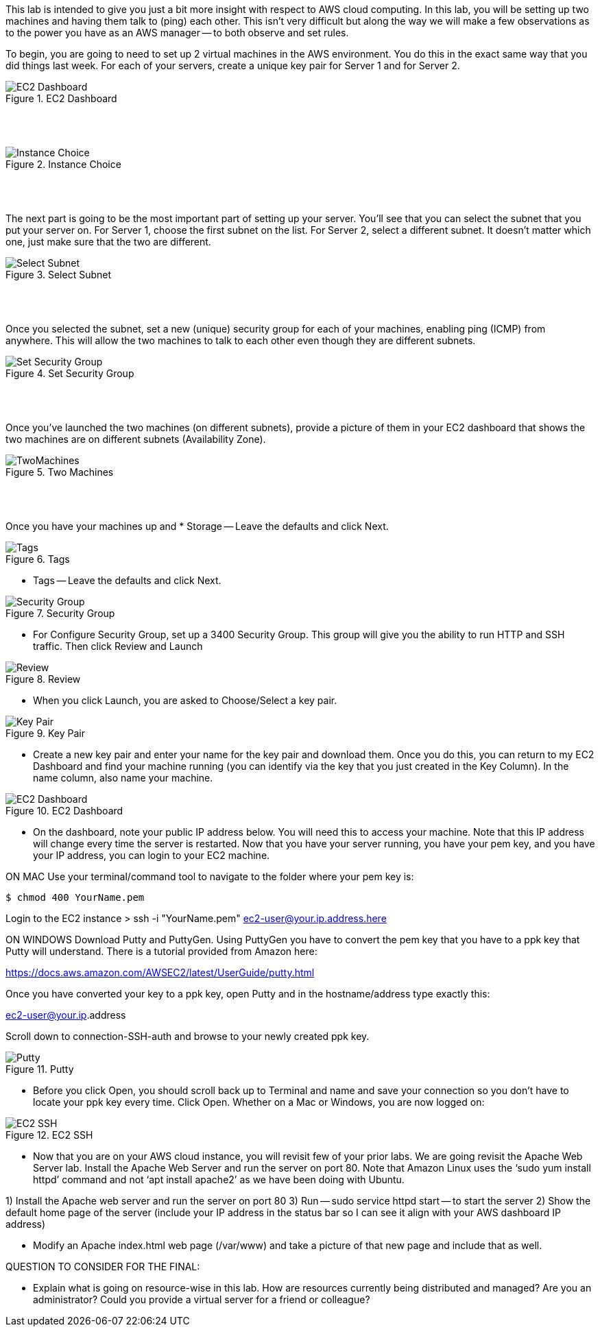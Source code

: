 ifndef::bound[]
:imagesdir: img
endif::[]

This lab is intended to give you just a bit more insight with respect to AWS cloud computing. In this lab, you will be setting up two machines and having them talk to (ping) each other. This isn't very difficult but along the way we will make a few observations as to the power you have as an AWS manager -- to both observe and set rules. 

To begin, you are going to need to set up 2 virtual machines in the AWS environment. You do this in the exact same way that you did things last week. For each of your servers, create a unique key pair for Server 1 and for Server 2. 


.EC2 Dashboard
image::SelectServer.png[EC2 Dashboard]

{nbsp} +
{nbsp} +
 

.Instance Choice
image::SelectServerType.png[Instance Choice]

{nbsp} +
{nbsp} +
 

The next part is going to be the most important part of setting up your server. You'll see that you can select the subnet that you put your server on. For Server 1, choose the first subnet on the list. For Server 2, select a different subnet. It doesn't matter which one, just make sure that the two are different. 

.Select Subnet
image::SelectSubnet.png[Select Subnet]

{nbsp} +
{nbsp} +

Once you selected the subnet, set a new (unique) security group for each of your machines, enabling ping (ICMP) from anywhere. This will allow the two machines to talk to each other even though they are different subnets. 

.Set Security Group
image::SetUpDefineSecurityGroup.png[Set Security Group]

{nbsp} +
{nbsp} +


Once you've launched the two machines (on different subnets), provide a picture of them in your EC2 dashboard that shows the two machines are on different subnets (Availability Zone). 

.Two Machines
image::ShowTwoMachinesTwoSubnets.png[TwoMachines]

{nbsp} +
{nbsp} +

Once you have your machines up and 
* Storage -- Leave the defaults and click Next. 

.Tags
image::IMG6.png[Tags]

* Tags -- Leave the defaults and click Next. 

.Security Group
image::IMG7.png[Security Group]

* For Configure Security Group, set up a 3400 Security Group. This group will give you the ability to run HTTP and SSH traffic. Then click Review and Launch

.Review
image::IMG8.png[Review]

* When you click Launch, you are asked to Choose/Select a key pair. 

.Key Pair
image::IMG9.png[Key Pair]

* Create a new key pair and enter your name for the key pair and download them. Once you do this, you can return to my EC2 Dashboard and find your machine running (you can identify via the key that you just created in the Key Column). In the name column, also name your machine. 

.EC2 Dashboard
image::IMG10.png[EC2 Dashboard]

* On the dashboard, note your public IP address below. You will need this to access your machine. Note that this IP address will change every time the server is restarted. Now that you have your server running, you have your pem key, and you have your IP address, you can login to your EC2 machine. 

ON MAC
Use your terminal/command tool to navigate to the folder where your pem key is: 

`$ chmod 400 YourName.pem`

Login to the EC2 instance 
> ssh -i "YourName.pem" ec2-user@your.ip.address.here

ON WINDOWS
Download Putty and PuttyGen. Using PuttyGen you have to convert the pem key that you have to a ppk key that Putty will understand. There is a tutorial provided from Amazon here: 

https://docs.aws.amazon.com/AWSEC2/latest/UserGuide/putty.html 

Once you have converted your key to a ppk key, open Putty and in the hostname/address type exactly this: 

ec2-user@your.ip.address

Scroll down to connection-SSH-auth and browse to your newly created ppk key. 

.Putty
image::IMG11.png[Putty]

* Before you click Open, you should scroll back up to Terminal and name and save your connection so you don’t have to locate your ppk key every time. Click Open. Whether on a Mac or Windows, you are now logged on: 

.EC2 SSH
image::IMG12.png[EC2 SSH]

* Now that you are on your AWS cloud instance, you will revisit few of your prior labs. We are going revisit the Apache Web Server lab. Install the Apache Web Server and run the server on port 80. Note that Amazon Linux uses the ‘sudo yum install httpd’ command and not ‘apt install apache2’ as we have been doing with Ubuntu. 

1)	Install the Apache web server and run the server on port 80
3)  Run -- sudo service httpd start -- to start the server
2)	Show the default home page of the server (include your IP address in the status bar so I can see it align with your AWS dashboard IP address)

* Modify an Apache index.html web page (/var/www) and take a picture of that new page and include that as well. 

QUESTION TO CONSIDER FOR THE FINAL: 

* Explain what is going on resource-wise in this lab. How are resources currently being distributed and managed? Are you an administrator? Could you provide a virtual server for a friend or colleague? 

